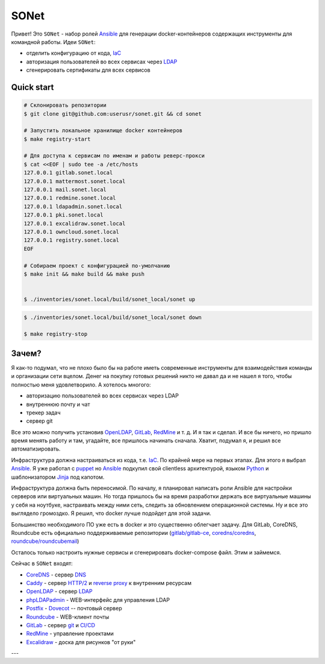 =====
SONet
=====

Привет! Это ``SONet`` - набор ролей Ansible_ для генерации docker-контейнеров
содержащих инструменты для командной работы. Идеи ``SONet``:

* отделить конфигурацию от кода, IaC_
* авторизация пользователей во всех сервисах через LDAP_
* сгенерировать сертификаты для всех сервисов

-----------
Quick start
-----------

.. code-block:: bash

    # Склонировать репозитории
    $ git clone git@github.com:userusr/sonet.git && cd sonet

    # Запустить локальное хранилище docker контейнеров
    $ make registry-start

    # Для доступа к сервисам по именам и работы реверс-прокси
    $ cat <<EOF | sudo tee -a /etc/hosts
    127.0.0.1 gitlab.sonet.local
    127.0.0.1 mattermost.sonet.local
    127.0.0.1 mail.sonet.local
    127.0.0.1 redmine.sonet.local
    127.0.0.1 ldapadmin.sonet.local
    127.0.0.1 pki.sonet.local
    127.0.0.1 excalidraw.sonet.local
    127.0.0.1 owncloud.sonet.local
    127.0.0.1 registry.sonet.local
    EOF

    # Собираем проект с конфигурацией по-умолчанию
    $ make init && make build && make push


    $ ./inventories/sonet.local/build/sonet_local/sonet up

.. code-block:: bash

    $ ./inventories/sonet.local/build/sonet_local/sonet down

    $ make registry-stop

------
Зачем?
------

Я как-то подумал, что не плохо было бы на работе иметь современные инструменты
для взаимодействия команды и организации сети вцелом. Денег на покупку готовых
решений никто не давал да и не нашел я того, чтобы полностью меня удовлетворило.
А хотелось многого:

* авторизацию пользователей во всех сервисах через LDAP
* внутреннюю почту и чат
* трекер задач
* сервер git

Все это можно получить установив OpenLDAP_, GitLab_, RedMine_ и т. д. И я так и
сделал. И все бы ничего, но пришло время менять работу и там, угадайте, все
пришлось начинать сначала. Хватит, подумал я, и решил все автоматизировать.

Инфраструктура должна настраиваться из кода, т.е. IaC_. По крайней мере на
первых этапах. Для этого я выбрал Ansible_. Я уже работал с puppet_  но Ansible_
подкупил свой clientless архитектурой, языком Python_ и шаблонизатором Jinja_
под капотом.

Инфраструктура должна быть переносимой. По началу, я планировал написать роли
Ansible для настройки серверов или виртуальных машин. Но тогда пришлось бы на
время разработки держать все виртуальные машины у себя на ноутбуке, настраивать
между ними сеть, следить за обновлением операционной системы. Ну и все это
выглядело громоздко. Я решил, что docker лучше подойдет для этой задачи.

Большинство необходимого ПО уже есть в docker и это существенно облегчает
задачу. Для GitLab, CoreDNS, Roundcube есть официально поддерживаемые
репозитории (`gitlab/gitlab-ce`_, `coredns/coredns`_,
`roundcube/roundcubemail`_)

.. Рассказать о docker_host

Осталось только настроить нужные сервисы и сгенерировать docker-compose файл.
Этим и займемся.

Сейчас в ``SONet`` входят:

* CoreDNS_ - сервер DNS_
* Caddy_ - сервер `HTTP/2`_ и `reverse proxy`_ к внутренним ресурсам
* OpenLDAP_ - сервер LDAP_
* phpLDAPadmin_ - WEB-интерфейс для управления LDAP
* Postfix_ - Dovecot_ -- почтовый сервер
* Roundcube_ - WEB-клиент почты
* GitLab_ - сервер git_ и `CI/CD`_
* RedMine_ - управление проектами
* Excalidraw_ - доска для рисунков "от руки"

---

.. _CoreDNS: https://coredns.io/
.. _DNS: https://en.wikipedia.org/wiki/Domain_Name_System
.. _OpenLDAP: https://www.openldap.org/
.. _LDAP: https://en.wikipedia.org/wiki/Lightweight_Directory_Access_Protocol
.. _Caddy: https://caddyserver.com/
.. _`HTTP/2`: https://en.wikipedia.org/wiki/HTTP/2
.. _`reverse proxy`: https://en.wikipedia.org/wiki/Reverse_proxy
.. _phpLDAPadmin: http://phpldapadmin.sourceforge.net/wiki/index.php/Main_Page
.. _Roundcube: https://roundcube.net/
.. _GitLab: https://about.gitlab.com/
.. _git: https://en.wikipedia.org/wiki/Git
.. _`CI/CD`: https://en.wikipedia.org/wiki/CI/CD
.. _RedMine: https://www.redmine.org/
.. _Postfix: http://www.postfix.org/
.. _Dovecot: https://www.dovecot.org/
.. _Excalidraw: https://excalidraw.com/
.. _Ansible: https://www.ansible.com/
.. _puppet: https://puppet.com/
.. _Python: https://www.python.org/
.. _Jinja: https://jinja.palletsprojects.com
.. _IaC: https://en.wikipedia.org/wiki/Infrastructure_as_code
.. _`osixia/docker-mmc-mail`: https://github.com/osixia/docker-mmc-mail
.. _`osixia/docker-openldap`: https://github.com/osixia/docker-openldap
.. _`osixia/docker-phpLDAPadmin`: https://github.com/osixia/docker-phpLDAPadmin
.. _`excalidraw/excalidraw`: https://github.com/excalidraw/excalidraw
.. _`gitlab/gitlab-ce`: https://hub.docker.com/r/gitlab/gitlab-ce/
.. _`docker/caddy`: https://hub.docker.com/_/caddy
.. _`coredns/coredns`: https://hub.docker.com/r/coredns/coredns/
.. _`roundcube/roundcubemail`: https://hub.docker.com/r/roundcube/roundcubemail/
